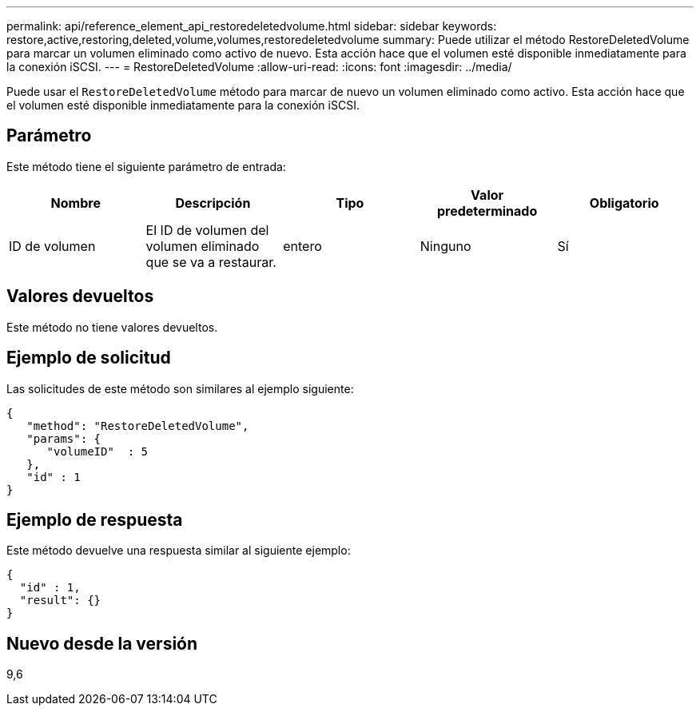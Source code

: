 ---
permalink: api/reference_element_api_restoredeletedvolume.html 
sidebar: sidebar 
keywords: restore,active,restoring,deleted,volume,volumes,restoredeletedvolume 
summary: Puede utilizar el método RestoreDeletedVolume para marcar un volumen eliminado como activo de nuevo. Esta acción hace que el volumen esté disponible inmediatamente para la conexión iSCSI. 
---
= RestoreDeletedVolume
:allow-uri-read: 
:icons: font
:imagesdir: ../media/


[role="lead"]
Puede usar el `RestoreDeletedVolume` método para marcar de nuevo un volumen eliminado como activo. Esta acción hace que el volumen esté disponible inmediatamente para la conexión iSCSI.



== Parámetro

Este método tiene el siguiente parámetro de entrada:

|===
| Nombre | Descripción | Tipo | Valor predeterminado | Obligatorio 


 a| 
ID de volumen
 a| 
El ID de volumen del volumen eliminado que se va a restaurar.
 a| 
entero
 a| 
Ninguno
 a| 
Sí

|===


== Valores devueltos

Este método no tiene valores devueltos.



== Ejemplo de solicitud

Las solicitudes de este método son similares al ejemplo siguiente:

[listing]
----
{
   "method": "RestoreDeletedVolume",
   "params": {
      "volumeID"  : 5
   },
   "id" : 1
}
----


== Ejemplo de respuesta

Este método devuelve una respuesta similar al siguiente ejemplo:

[listing]
----
{
  "id" : 1,
  "result": {}
}
----


== Nuevo desde la versión

9,6
